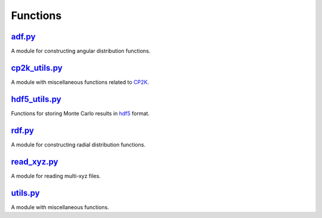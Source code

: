 #########
Functions
#########

~~~~~~~
adf.py_
~~~~~~~

A module for constructing angular distribution functions.

~~~~~~~~~~~~~~
cp2k_utils.py_
~~~~~~~~~~~~~~

A module with miscellaneous functions related to CP2K_.

~~~~~~~~~~~~~~
hdf5_utils.py_
~~~~~~~~~~~~~~

Functions for storing Monte Carlo results in hdf5_ format.

~~~~~~~
rdf.py_
~~~~~~~

A module for constructing radial distribution functions.

~~~~~~~~~~~~
read_xyz.py_
~~~~~~~~~~~~

A module for reading multi-xyz files.

~~~~~~~~~
utils.py_
~~~~~~~~~

A module with miscellaneous functions.


.. _adf: https://github.com/nlesc-nano/auto-FOX/blob/master/FOX/functions/adf.py
.. _cp2k_utils: https://github.com/nlesc-nano/auto-FOX/blob/master/FOX/functions/cp2k_utils.py
.. _hdf5_utils: https://github.com/nlesc-nano/auto-FOX/blob/master/FOX/functions/hdf5_utils.py
.. _rdf: https://github.com/nlesc-nano/auto-FOX/blob/master/FOX/functions/rdf.py
.. _read_xyz: https://github.com/nlesc-nano/auto-FOX/blob/master/FOX/functions/read_xyz.py
.. _utils: https://github.com/nlesc-nano/auto-FOX/blob/master/FOX/functions/utils.py
.. _CP2K: https://www.cp2k.org/
.. _hdf5: https://www.h5py.org/
